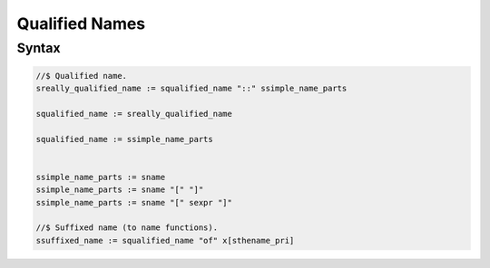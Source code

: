 Qualified Names
===============

Syntax
------

.. code-block:: felix

  //$ Qualified name.
  sreally_qualified_name := squalified_name "::" ssimple_name_parts 

  squalified_name := sreally_qualified_name 

  squalified_name := ssimple_name_parts 
    

  ssimple_name_parts := sname 
  ssimple_name_parts := sname "[" "]"
  ssimple_name_parts := sname "[" sexpr "]" 

  //$ Suffixed name (to name functions).
  ssuffixed_name := squalified_name "of" x[sthename_pri] 
  


